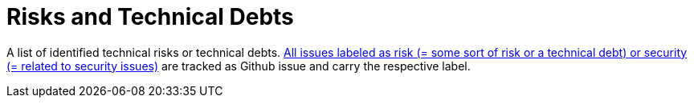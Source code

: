= Risks and Technical Debts
:description: A list of identified technical risks or technical debts.
:page-layout: full-page

{description}
link:{url-project}/issues?q=is%3Aissue+label%3Asecurity%2Crisk+is%3Aopen[All issues labeled as risk (= some sort of risk or a technical debt) or security (= related to security issues)] are tracked as Github issue and carry the respective label.
